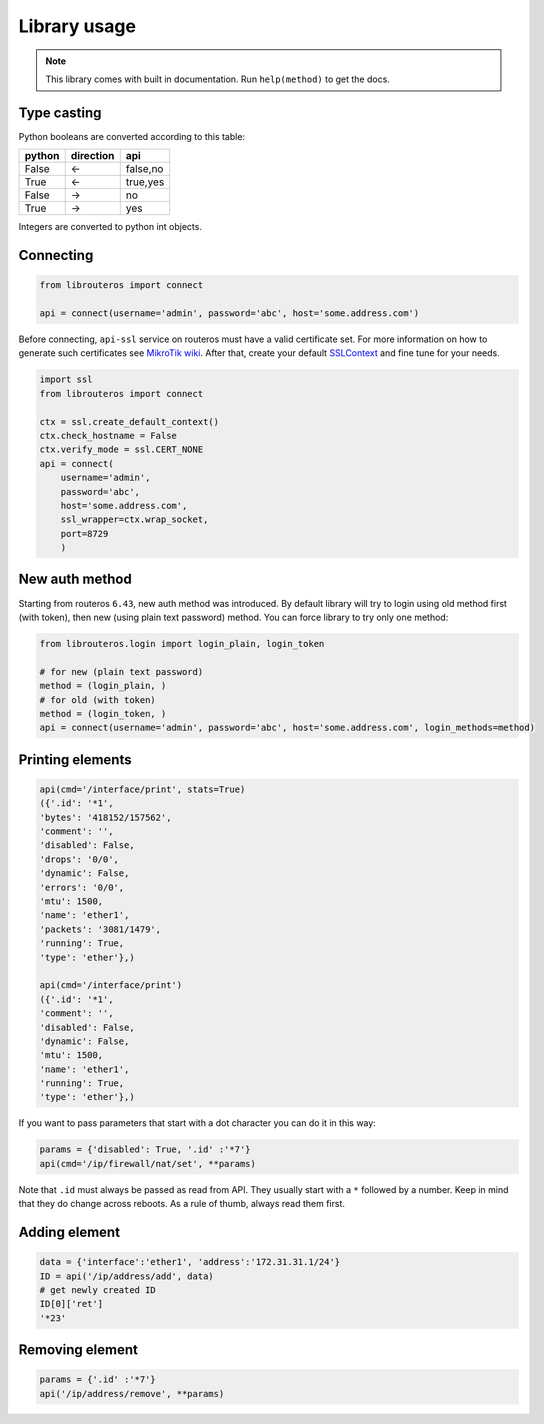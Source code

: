 Library usage
=============

.. note::

    This library comes with built in documentation. Run ``help(method)`` to get the docs.

Type casting
------------

Python booleans are converted according to this table:

====== ========= ========
python direction api
====== ========= ========
False  <-        false,no
True   <-        true,yes
False  ->        no
True   ->        yes
====== ========= ========

Integers are converted to python int objects.

Connecting
----------

.. code-block:: python

    from librouteros import connect

    api = connect(username='admin', password='abc', host='some.address.com')

Before connecting, ``api-ssl`` service on routeros must have a valid certificate set.
For more information on how to generate such certificates see `MikroTik wiki <https://wiki.mikrotik.com/wiki/Manual:Create_Certificates>`_.
After that, create your default `SSLContext <https://docs.python.org/library/ssl.html#ssl.create_default_context>`_ and fine tune for your needs.

.. code-block:: python

    import ssl
    from librouteros import connect

    ctx = ssl.create_default_context()
    ctx.check_hostname = False
    ctx.verify_mode = ssl.CERT_NONE
    api = connect(
        username='admin',
        password='abc',
        host='some.address.com',
        ssl_wrapper=ctx.wrap_socket,
        port=8729
        )


New auth method
---------------

Starting from routeros ``6.43``, new auth method was introduced. By default library will try to login using old method first (with token), then new (using plain text password) method. You can force library to try only one method:

.. code-block:: python

    from librouteros.login import login_plain, login_token

    # for new (plain text password)
    method = (login_plain, )
    # for old (with token)
    method = (login_token, )
    api = connect(username='admin', password='abc', host='some.address.com', login_methods=method)


Printing elements
-----------------

.. code-block:: python

    api(cmd='/interface/print', stats=True)
    ({'.id': '*1',
    'bytes': '418152/157562',
    'comment': '',
    'disabled': False,
    'drops': '0/0',
    'dynamic': False,
    'errors': '0/0',
    'mtu': 1500,
    'name': 'ether1',
    'packets': '3081/1479',
    'running': True,
    'type': 'ether'},)

    api(cmd='/interface/print')
    ({'.id': '*1',
    'comment': '',
    'disabled': False,
    'dynamic': False,
    'mtu': 1500,
    'name': 'ether1',
    'running': True,
    'type': 'ether'},)

If you want to pass parameters that start with a dot character you can do it in this way:

.. code-block:: python

    params = {'disabled': True, '.id' :'*7'}
    api(cmd='/ip/firewall/nat/set', **params)

Note that ``.id`` must always be passed as read from API. They usually start with a ``*`` followed by a number.
Keep in mind that they do change across reboots. As a rule of thumb, always read them first.

Adding element
--------------

.. code-block:: python

    data = {'interface':'ether1', 'address':'172.31.31.1/24'}
    ID = api('/ip/address/add', data)
    # get newly created ID
    ID[0]['ret']
    '*23'

Removing element
----------------

.. code-block:: python

    params = {'.id' :'*7'}
    api('/ip/address/remove', **params)
